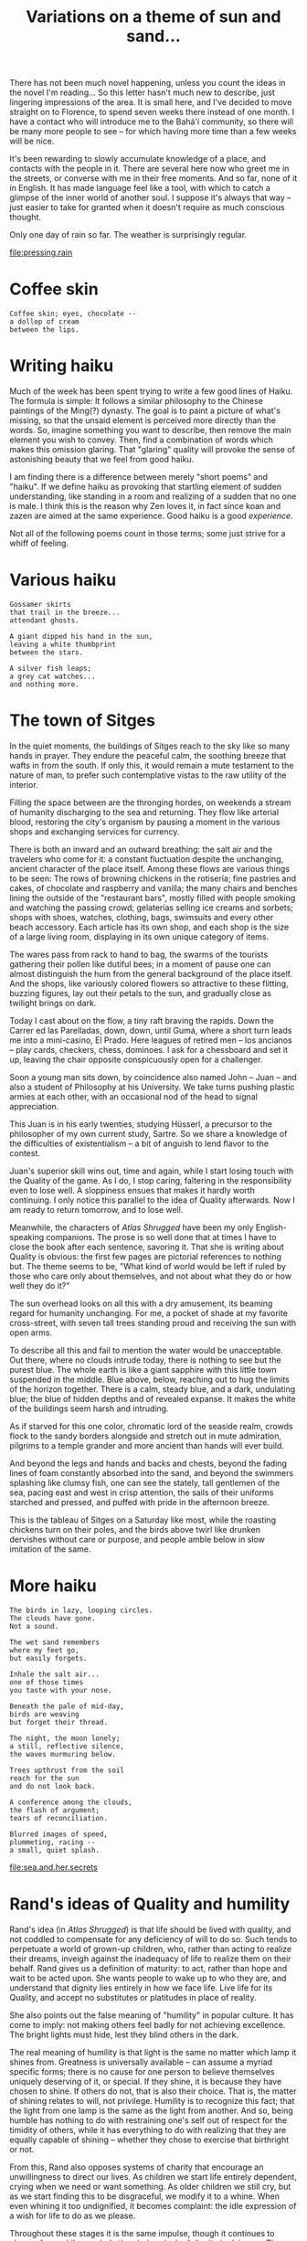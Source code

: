 :PROPERTIES:
:ID:       B9CD1BE9-60FB-40DB-84B1-436A2EEBD6BE
:SLUG:     variations-on-a-theme-of-sun-and-sand
:END:
#+filetags: :journal:
#+title: Variations on a theme of sun and sand...

There has not been much novel happening, unless you count the ideas in
the novel I'm reading... So this letter hasn't much new to describe,
just lingering impressions of the area. It is small here, and I've
decided to move straight on to Florence, to spend seven weeks there
instead of one month. I have a contact who will introduce me to the
Bahá'í community, so there will be many more people to see -- for which
having more time than a few weeks will be nice.

It's been rewarding to slowly accumulate knowledge of a place, and
contacts with the people in it. There are several here now who greet me
in the streets, or converse with me in their free moments. And so far,
none of it in English. It has made language feel like a tool, with which
to catch a glimpse of the inner world of another soul. I suppose it's
always that way -- just easier to take for granted when it doesn't
require as much conscious thought.

Only one day of rain so far. The weather is surprisingly regular.

[[file:pressing.rain]]

* Coffee skin
:PROPERTIES:
:CUSTOM_ID: coffee-skin
:END:
#+BEGIN_EXAMPLE
Coffee skin; eyes, chocolate --
a dollop of cream
between the lips.
#+END_EXAMPLE

* Writing haiku
:PROPERTIES:
:CUSTOM_ID: writing-haiku
:END:
Much of the week has been spent trying to write a few good lines of
Haiku. The formula is simple: It follows a similar philosophy to the
Chinese paintings of the Ming(?) dynasty. The goal is to paint a picture
of what's missing, so that the unsaid element is perceived more directly
than the words. So, imagine something you want to describe, then remove
the main element you wish to convey. Then, find a combination of words
which makes this omission glaring. That "glaring" quality will provoke
the sense of astonishing beauty that we feel from good haiku.

I am finding there is a difference between merely "short poems" and
"haiku". If we define haiku as provoking that startling element of
sudden understanding, like standing in a room and realizing of a sudden
that no one is male. I think this is the reason why Zen loves it, in
fact since koan and zazen are aimed at the same experience. Good haiku
is a good /experience/.

Not all of the following poems count in those terms; some just strive
for a whiff of feeling.

* Various haiku
:PROPERTIES:
:CUSTOM_ID: various-haiku
:END:
#+BEGIN_EXAMPLE
Gossamer skirts
that trail in the breeze...
attendant ghosts.

A giant dipped his hand in the sun,
leaving a white thumbprint
between the stars.

A silver fish leaps;
a grey cat watches...
and nothing more.
#+END_EXAMPLE

* The town of Sitges
:PROPERTIES:
:CUSTOM_ID: the-town-of-sitges
:END:
In the quiet moments, the buildings of Sitges reach to the sky like so
many hands in prayer. They endure the peaceful calm, the soothing breeze
that wafts in from the south. If only this, it would remain a mute
testament to the nature of man, to prefer such contemplative vistas to
the raw utility of the interior.

Filling the space between are the thronging hordes, on weekends a stream
of humanity discharging to the sea and returning. They flow like
arterial blood, restoring the city's organism by pausing a moment in the
various shops and exchanging services for currency.

There is both an inward and an outward breathing: the salt air and the
travelers who come for it: a constant fluctuation despite the
unchanging, ancient character of the place itself. Among these flows are
various things to be seen: The rows of browning chickens in the
rotisería; fine pastries and cakes, of chocolate and raspberry and
vanilla; the many chairs and benches lining the outside of the
"restaurant bars", mostly filled with people smoking and watching the
passing crowd; gelaterías selling ice creams and sorbets; shops with
shoes, watches, clothing, bags, swimsuits and every other beach
accessory. Each article has its own shop, and each shop is the size of a
large living room, displaying in its own unique category of items.

The wares pass from rack to hand to bag, the swarms of the tourists
gathering their pollen like dutiful bees; in a moment of pause one can
almost distinguish the hum from the general background of the place
itself. And the shops, like variously colored flowers so attractive to
these flitting, buzzing figures, lay out their petals to the sun, and
gradually close as twilight brings on dark.

Today I cast about on the flow, a tiny raft braving the rapids. Down the
Carrer ed las Parelladas, down, down, until Gumá, where a short turn
leads me into a mini-casino, El Prado. Here leagues of retired men --
los ancianos -- play cards, checkers, chess, dominoes. I ask for a
chessboard and set it up, leaving the chair opposite conspicuously open
for a challenger.

Soon a young man sits down, by coincidence also named John -- Juan --
and also a student of Philosophy at his University. We take turns
pushing plastic armies at each other, with an occasional nod of the head
to signal appreciation.

This Juan is in his early twenties, studying Hüsserl, a precursor to the
philosopher of my own current study, Sartre. So we share a knowledge of
the difficulties of existentialism -- a bit of anguish to lend flavor to
the contest.

Juan's superior skill wins out, time and again, while I start losing
touch with the Quality of the game. As I do, I stop caring, faltering in
the responsibility even to lose well. A sloppiness ensues that makes it
hardly worth continuing. I only notice this parallel to the idea of
Quality afterwards. Now I am ready to return tomorrow, and to lose well.

Meanwhile, the characters of /Atlas Shrugged/ have been my only
English-speaking companions. The prose is so well done that at times I
have to close the book after each sentence, savoring it. That she is
writing about Quality is obvious: the first few pages are pictorial
references to nothing but. The theme seems to be, "What kind of world
would be left if ruled by those who care only about themselves, and not
about what they do or how well they do it?"

The sun overhead looks on all this with a dry amusement, its beaming
regard for humanity unchanging. For me, a pocket of shade at my favorite
cross-street, with seven tall trees standing proud and receiving the sun
with open arms.

To describe all this and fail to mention the water would be
unacceptable. Out there, where no clouds intrude today, there is nothing
to see but the purest blue. The whole earth is like a giant sapphire
with this little town suspended in the middle. Blue above, below,
reaching out to hug the limits of the horizon together. There is a calm,
steady blue, and a dark, undulating blue; the blue of hidden depths and
of revealed expanse. It makes the white of the buildings seem harsh and
intruding.

As if starved for this one color, chromatic lord of the seaside realm,
crowds flock to the sandy borders alongside and stretch out in mute
admiration, pilgrims to a temple grander and more ancient than hands
will ever build.

And beyond the legs and hands and backs and chests, beyond the fading
lines of foam constantly absorbed into the sand, and beyond the swimmers
splashing like clumsy fish, one can see the stately, tall gentlemen of
the sea, pacing east and west in crisp attention, the sails of their
uniforms starched and pressed, and puffed with pride in the afternoon
breeze.

This is the tableau of Sitges on a Saturday like most, while the
roasting chickens turn on their poles, and the birds above twirl like
drunken dervishes without care or purpose, and people amble below in
slow imitation of the same.

* More haiku
:PROPERTIES:
:CUSTOM_ID: more-haiku
:END:
#+BEGIN_EXAMPLE
The birds in lazy, looping circles.
The clouds have gone.
Not a sound.

The wet sand remembers
where my feet go,
but easily forgets.

Inhale the salt air...
one of those times
you taste with your nose.

Beneath the pale of mid-day,
birds are weaving
but forget their thread.

The night, the moon lonely;
a still, reflective silence,
the waves murmuring below.

Trees upthrust from the soil
reach for the sun
and do not look back.

A conference among the clouds,
the flash of argument;
tears of reconciliation.

Blurred images of speed,
plummeting, racing --
a small, quiet splash.
#+END_EXAMPLE

[[file:sea.and.her.secrets]]

* Rand's ideas of Quality and humility
:PROPERTIES:
:CUSTOM_ID: rands-ideas-of-quality-and-humility
:END:
Rand's idea (in /Atlas Shrugged/) is that life should be lived with
quality, and not coddled to compensate for any deficiency of will to do
so. Such tends to perpetuate a world of grown-up children, who, rather
than acting to realize their dreams, inveigh against the inadequacy of
life to realize them on their behalf. Rand gives us a definition of
maturity: to act, rather than hope and wait to be acted upon. She wants
people to wake up to who they are, and understand that dignity lies
entirely in how we face life. Live life for its Quality, and accept no
substitutes or platitudes in place of reality.

She also points out the false meaning of "humility" in popular culture.
It has come to imply: not making others feel badly for not achieving
excellence. The bright lights must hide, lest they blind others in the
dark.

The real meaning of humility is that light is the same no matter which
lamp it shines from. Greatness is universally available -- can assume a
myriad specific forms; there is no cause for one person to believe
themselves uniquely deserving of it, or special. If they shine, it is
because they have chosen to shine. If others do not, that is also their
choice. That is, the matter of shining relates to will, not privilege.
Humility is to recognize this fact; that the light from one lamp is the
same as the light from another. And so, being humble has nothing to do
with restraining one's self out of respect for the timidity of others,
while it has everything to do with realizing that they are equally
capable of shining -- whether they chose to exercise that birthright or
not.

From this, Rand also opposes systems of charity that encourage an
unwillingness to direct our lives. As children we start life entirely
dependent, crying when we need or want something. As older children we
still cry, but as we start finding this to be disgraceful, we modify it
to a whine. When even whining it too undignified, it becomes complaint:
the idle expression of a wish for life to do as we please.

Throughout these stages it is the same impulse, though it continues to
change form while we elude the obvious lack of dignity in doing so. The
form changes, but not the intent.

Real maturation is not about becoming a more clever or subtle whiner,
but stopping the behavior entirely: Ceasing to regard life as something
which must conform to our wishes, and instead acting to bring about our
desires.

Life is like an easel with many different paints. As a child we
complained when we did not like the picture; as an adult we should take
up the brush and make real the exalted visions of our heart. Then the
real beauty of which humanity is capable will become manifest. This is
the kind of activity that reveals Quality. Otherwise, we are like lost
souls wondering why we have such a great capacity to feel.

* Shunning mercy
:PROPERTIES:
:CUSTOM_ID: shunning-mercy
:END:
I do not want hand-outs, mercy, or free answers to the hard questions. I
was born with resources to test how I will use them, not to escape the
responsibilities of such a gift. Having has nothing to do with it. How I
face life must be done by myself alone. If I suggest that others live in
my stead, or compensate for my choices, where is learning, or nobility,
or the reason for being here in the first place?

[[file:call.of.life]]

* Those who blaze
:PROPERTIES:
:CUSTOM_ID: those-who-blaze
:END:
There must be, somewhere, people who feel the brightness of each passing
moment as if a spark of irrepressible joy were blazing in their gut.
Then they cannot but jump, or smile, or laugh, or write simple
paragraphs about such a feeling.

* Leaving Sitges
:PROPERTIES:
:CUSTOM_ID: leaving-sitges
:END:
There is not much more to write about Sitges, but for more poems about
sand and sun. I have met some of the people here; in essence like people
everywhere, though in form with a character all their own.

After these three weeks have ended here I've decided to proceed directly
to Florence, in order to spend more time in that city. And this weekend
I'll get a chance to see another town outside of Barcelona, since my
friend Ares has invited me to stay a night with her family and see the
beach, and learn to drive a motorcycle, and visit the foothills of the
mountains around the city.

* Real spirituality
:PROPERTIES:
:CUSTOM_ID: real-spirituality
:END:
There can be no real spirituality if based on removing the option to
choose otherwise.
